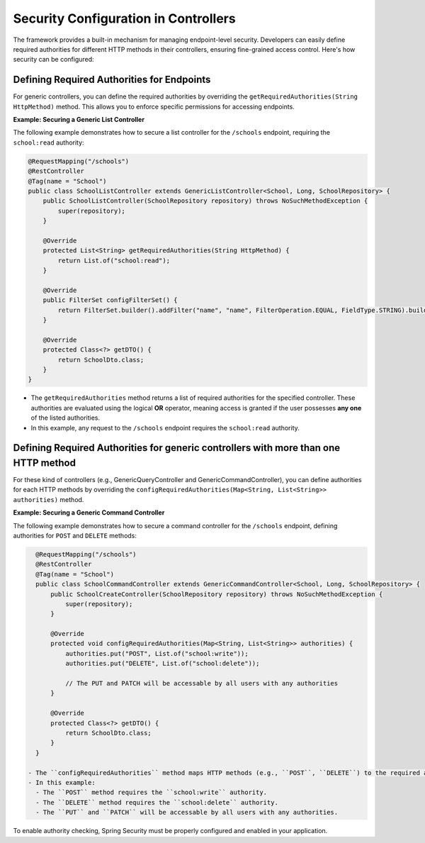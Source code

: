 Security Configuration in Controllers
======================================

The framework provides a built-in mechanism for managing endpoint-level security. Developers can easily define required authorities for different HTTP methods in their controllers, ensuring fine-grained access control. Here's how security can be configured:

**Defining Required Authorities for Endpoints**
-----------------------------------------------------

For generic controllers, you can define the required authorities by overriding the ``getRequiredAuthorities(String HttpMethod)`` method. This allows you to enforce specific permissions for accessing endpoints.

**Example: Securing a Generic List Controller**

The following example demonstrates how to secure a list controller for the ``/schools`` endpoint, requiring the ``school:read`` authority:

.. code-block:: java

    @RequestMapping("/schools")
    @RestController
    @Tag(name = "School")
    public class SchoolListController extends GenericListController<School, Long, SchoolRepository> {
        public SchoolListController(SchoolRepository repository) throws NoSuchMethodException {
            super(repository);
        }

        @Override
        protected List<String> getRequiredAuthorities(String HttpMethod) {
            return List.of("school:read");
        }

        @Override
        public FilterSet configFilterSet() {
            return FilterSet.builder().addFilter("name", "name", FilterOperation.EQUAL, FieldType.STRING).build();
        }

        @Override
        protected Class<?> getDTO() {
            return SchoolDto.class;
        }
    }

  
- The ``getRequiredAuthorities`` method returns a list of required authorities for the specified controller. These authorities are evaluated using the logical **OR** operator, meaning access is granted if the user possesses **any one** of the listed authorities.
- In this example, any request to the ``/schools`` endpoint requires the ``school:read`` authority.

**Defining Required Authorities for generic controllers with more than one HTTP method**
-------------------------------------------------------------------------------------

For these kind of controllers (e.g., GenericQueryController and GenericCommandController), you can define authorities for each HTTP methods by overriding the ``configRequiredAuthorities(Map<String, List<String>> authorities)`` method.

**Example: Securing a Generic Command Controller**

The following example demonstrates how to secure a command controller for the ``/schools`` endpoint, defining authorities for ``POST`` and ``DELETE`` methods:

.. code-block:: java

    @RequestMapping("/schools")
    @RestController
    @Tag(name = "School")
    public class SchoolCommandController extends GenericCommandController<School, Long, SchoolRepository> {
        public SchoolCreateController(SchoolRepository repository) throws NoSuchMethodException {
            super(repository);
        }

        @Override
        protected void configRequiredAuthorities(Map<String, List<String>> authorities) {
            authorities.put("POST", List.of("school:write"));
            authorities.put("DELETE", List.of("school:delete"));

            // The PUT and PATCH will be accessable by all users with any authorities
        }

        @Override
        protected Class<?> getDTO() {
            return SchoolDto.class;
        }
    }

  - The ``configRequiredAuthorities`` method maps HTTP methods (e.g., ``POST``, ``DELETE``) to the required authority lists.
  - In this example:
    - The ``POST`` method requires the ``school:write`` authority.
    - The ``DELETE`` method requires the ``school:delete`` authority.
    - The ``PUT`` and ``PATCH`` will be accessable by all users with any authorities.


To enable authority checking, Spring Security must be properly configured and enabled in your application. 
